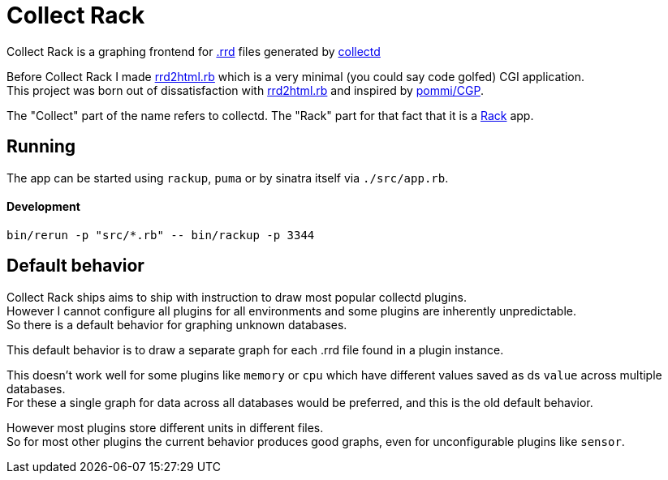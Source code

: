 :hardbreaks-option:

= Collect Rack

Collect Rack is a graphing frontend for https://oss.oetiker.ch/rrdtool/[.rrd] files generated by https://www.collectd.org/[collectd]

Before Collect Rack I made https://github.com/LevitatingBusinessMan/rrd2html.rb[rrd2html.rb] which is a very minimal (you could say code golfed) CGI application.
This project was born out of dissatisfaction with https://github.com/LevitatingBusinessMan/rrd2html.rb[rrd2html.rb] and inspired by https://github.com/pommi/CGP[pommi/CGP].

The "Collect" part of the name refers to collectd. The "Rack" part for that fact that it is a https://github.com/rack/rack/blob/main/SPEC.rdoc[Rack] app.

== Running

The app can be started using `rackup`, `puma` or by sinatra itself via `./src/app.rb`.

==== Development

```
bin/rerun -p "src/*.rb" -- bin/rackup -p 3344
```

== Default behavior
Collect Rack ships aims to ship with instruction to draw most popular collectd plugins.
However I cannot configure all plugins for all environments and some plugins are inherently unpredictable.
So there is a default behavior for graphing unknown databases.

This default behavior is to draw a separate graph for each .rrd file found in a plugin instance.

This doesn't work well for some plugins like `memory` or `cpu` which have different values saved as ds `value` across multiple databases.
For these a single graph for data across all databases would be preferred, and this is the old default behavior.

However most plugins store different units in different files.
So for most other plugins the current behavior produces good graphs, even for unconfigurable plugins like `sensor`.
